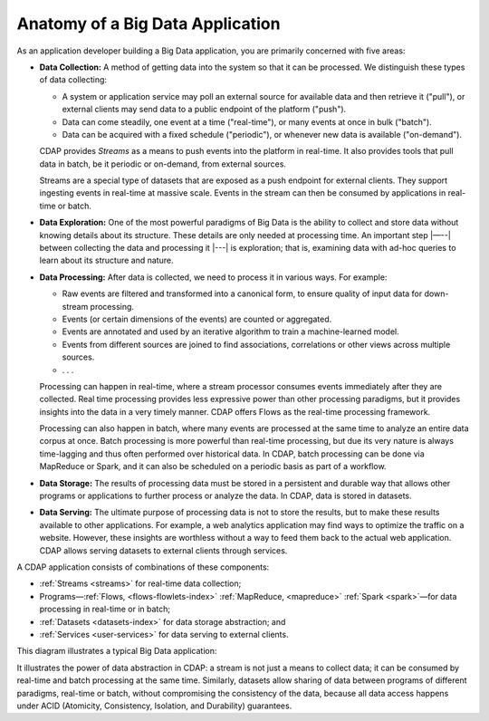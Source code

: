 .. meta::
    :author: Cask Data, Inc.
    :copyright: Copyright © 2014 Cask Data, Inc.

=================================
Anatomy of a Big Data Application
=================================

As an application developer building a Big Data application, you are primarily concerned with five areas:

- **Data Collection:** A method of getting data into the system so that it can be processed. 
  We distinguish these types of data collecting:

  - A system or application service may poll an external source for available data and then retrieve it ("pull"),
    or external clients may send data to a public endpoint of the platform ("push").
  - Data can come steadily, one event at a time ("real-time"), or many events at once in bulk ("batch").
  - Data can be acquired with a fixed schedule ("periodic"), or whenever new data is available ("on-demand").

  CDAP provides *Streams* as a means to push events into the platform in real-time. It also provides tools that
  pull data in batch, be it periodic or on-demand, from external sources.

  Streams are a special type of datasets that are exposed as a push endpoint for external clients. They support
  ingesting events in real-time at massive scale. Events in the stream can then be consumed by applications in
  real-time or batch.

- **Data Exploration:** One of the most powerful paradigms of Big Data is the ability to
  collect and store data without knowing details about its structure. These details are only
  needed at processing time. An important step |—--| between collecting the data and processing
  it |---| is exploration; that is, examining data with ad-hoc queries to learn about its
  structure and nature.

- **Data Processing:** After data is collected, we need to process it in various ways. For example:

  - Raw events are filtered and transformed into a canonical form, to ensure quality of input data for
    down-stream processing.
  - Events (or certain dimensions of the events) are counted or aggregated.
  - Events are annotated and used by an iterative algorithm to train a machine-learned model.
  - Events from different sources are joined to find associations, correlations or other views across
    multiple sources.
  - . . .

  Processing can happen in real-time, where a stream processor consumes events immediately after they are collected.
  Real time processing provides less expressive power than other processing paradigms, but it provides insights into the
  data in a very timely manner. CDAP offers Flows as the real-time processing framework.

  Processing can also happen in batch, where many events are processed at the same time to analyze an entire data
  corpus at once. Batch processing is more powerful than real-time processing, but due its very nature is always
  time-lagging and thus often performed over historical data. In CDAP, batch processing can be done via
  MapReduce or Spark, and it can also be scheduled on a periodic basis as part of a workflow.

- **Data Storage:** The results of processing data must be stored in a persistent and durable way that allows other
  programs or applications to further process or analyze the data. In CDAP, data is stored in datasets.

- **Data Serving:** The ultimate purpose of processing data is not to store the results, but to make these results
  available to other applications. For example, a web analytics application may find ways to optimize the traffic
  on a website. However, these insights are worthless without a way to feed them back to the actual web application.
  CDAP allows serving datasets to external clients through services.

A CDAP application consists of combinations of these components:

- :ref:`Streams <streams>` for real-time data collection;
- Programs—:ref:`Flows, <flows-flowlets-index>` :ref:`MapReduce, <mapreduce>`
  :ref:`Spark <spark>`—for data processing in real-time or in batch;
- :ref:`Datasets <datasets-index>` for data storage abstraction; and
- :ref:`Services <user-services>` for data serving to external clients.

This diagram illustrates a typical Big Data application:

.. image:: ../_images/app_unified_batch_real_time.png
   :width: 8in
   :align: center

It illustrates the power of data abstraction in CDAP: a stream is not just a means to collect data; it can
be consumed by real-time and batch processing at the same time. Similarly, datasets allow sharing of data between
programs of different paradigms, real-time or batch, without compromising the consistency of the data,
because all data access happens under ACID (Atomicity, Consistency, Isolation, and Durability) guarantees.
